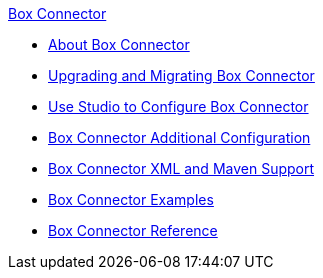 .xref:index.adoc[Box Connector]
* xref:index.adoc[About Box Connector]
* xref:box-connector-upgrade.adoc[Upgrading and Migrating Box Connector]
* xref:box-connector-studio.adoc[Use Studio to Configure Box Connector]
* xref:box-connector-config-topics.adoc[Box Connector Additional Configuration]
* xref:box-connector-xml-maven.adoc[Box Connector XML and Maven Support]
* xref:box-connector-examples.adoc[Box Connector Examples]
* xref:box-connector-reference.adoc[Box Connector Reference]
